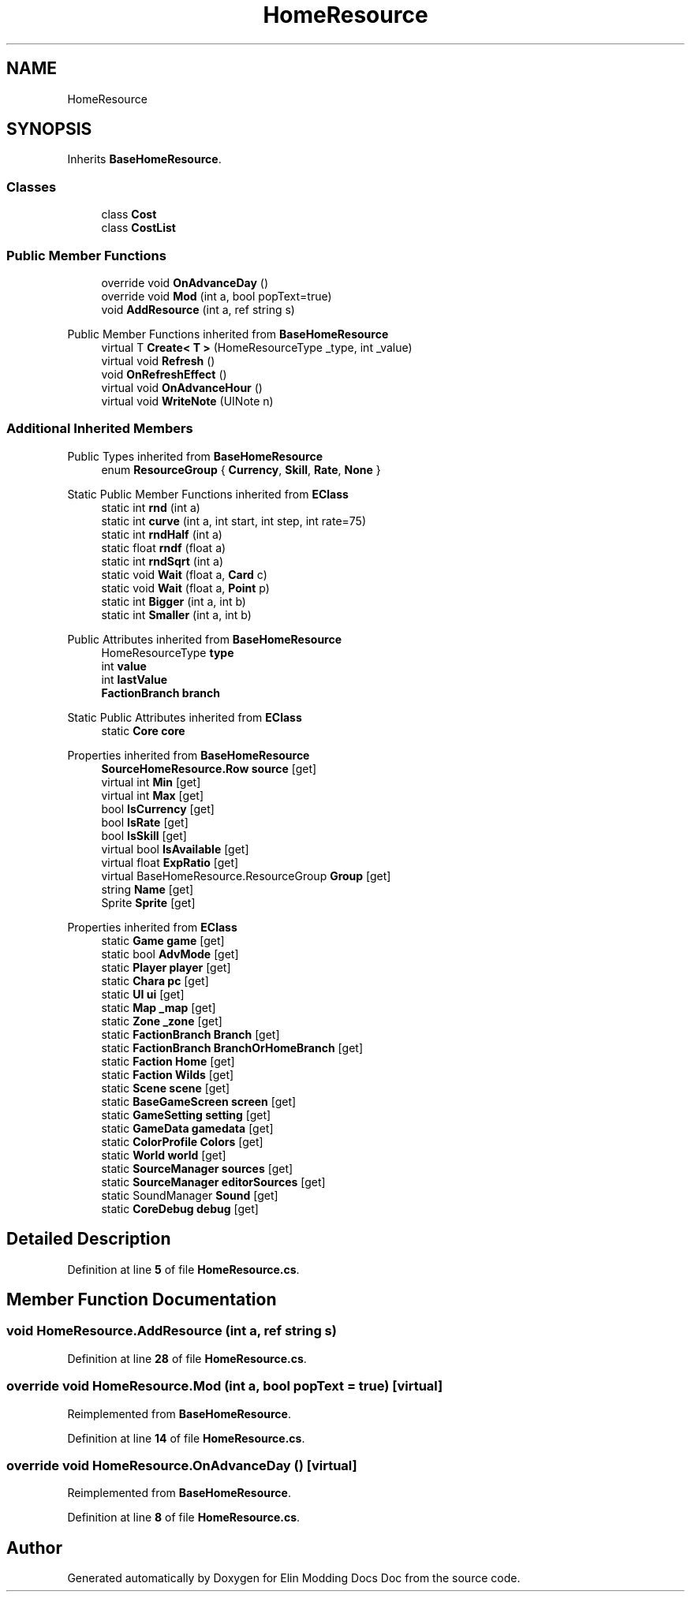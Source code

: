 .TH "HomeResource" 3 "Elin Modding Docs Doc" \" -*- nroff -*-
.ad l
.nh
.SH NAME
HomeResource
.SH SYNOPSIS
.br
.PP
.PP
Inherits \fBBaseHomeResource\fP\&.
.SS "Classes"

.in +1c
.ti -1c
.RI "class \fBCost\fP"
.br
.ti -1c
.RI "class \fBCostList\fP"
.br
.in -1c
.SS "Public Member Functions"

.in +1c
.ti -1c
.RI "override void \fBOnAdvanceDay\fP ()"
.br
.ti -1c
.RI "override void \fBMod\fP (int a, bool popText=true)"
.br
.ti -1c
.RI "void \fBAddResource\fP (int a, ref string s)"
.br
.in -1c

Public Member Functions inherited from \fBBaseHomeResource\fP
.in +1c
.ti -1c
.RI "virtual T \fBCreate< T >\fP (HomeResourceType _type, int _value)"
.br
.ti -1c
.RI "virtual void \fBRefresh\fP ()"
.br
.ti -1c
.RI "void \fBOnRefreshEffect\fP ()"
.br
.ti -1c
.RI "virtual void \fBOnAdvanceHour\fP ()"
.br
.ti -1c
.RI "virtual void \fBWriteNote\fP (UINote n)"
.br
.in -1c
.SS "Additional Inherited Members"


Public Types inherited from \fBBaseHomeResource\fP
.in +1c
.ti -1c
.RI "enum \fBResourceGroup\fP { \fBCurrency\fP, \fBSkill\fP, \fBRate\fP, \fBNone\fP }"
.br
.in -1c

Static Public Member Functions inherited from \fBEClass\fP
.in +1c
.ti -1c
.RI "static int \fBrnd\fP (int a)"
.br
.ti -1c
.RI "static int \fBcurve\fP (int a, int start, int step, int rate=75)"
.br
.ti -1c
.RI "static int \fBrndHalf\fP (int a)"
.br
.ti -1c
.RI "static float \fBrndf\fP (float a)"
.br
.ti -1c
.RI "static int \fBrndSqrt\fP (int a)"
.br
.ti -1c
.RI "static void \fBWait\fP (float a, \fBCard\fP c)"
.br
.ti -1c
.RI "static void \fBWait\fP (float a, \fBPoint\fP p)"
.br
.ti -1c
.RI "static int \fBBigger\fP (int a, int b)"
.br
.ti -1c
.RI "static int \fBSmaller\fP (int a, int b)"
.br
.in -1c

Public Attributes inherited from \fBBaseHomeResource\fP
.in +1c
.ti -1c
.RI "HomeResourceType \fBtype\fP"
.br
.ti -1c
.RI "int \fBvalue\fP"
.br
.ti -1c
.RI "int \fBlastValue\fP"
.br
.ti -1c
.RI "\fBFactionBranch\fP \fBbranch\fP"
.br
.in -1c

Static Public Attributes inherited from \fBEClass\fP
.in +1c
.ti -1c
.RI "static \fBCore\fP \fBcore\fP"
.br
.in -1c

Properties inherited from \fBBaseHomeResource\fP
.in +1c
.ti -1c
.RI "\fBSourceHomeResource\&.Row\fP \fBsource\fP\fR [get]\fP"
.br
.ti -1c
.RI "virtual int \fBMin\fP\fR [get]\fP"
.br
.ti -1c
.RI "virtual int \fBMax\fP\fR [get]\fP"
.br
.ti -1c
.RI "bool \fBIsCurrency\fP\fR [get]\fP"
.br
.ti -1c
.RI "bool \fBIsRate\fP\fR [get]\fP"
.br
.ti -1c
.RI "bool \fBIsSkill\fP\fR [get]\fP"
.br
.ti -1c
.RI "virtual bool \fBIsAvailable\fP\fR [get]\fP"
.br
.ti -1c
.RI "virtual float \fBExpRatio\fP\fR [get]\fP"
.br
.ti -1c
.RI "virtual BaseHomeResource\&.ResourceGroup \fBGroup\fP\fR [get]\fP"
.br
.ti -1c
.RI "string \fBName\fP\fR [get]\fP"
.br
.ti -1c
.RI "Sprite \fBSprite\fP\fR [get]\fP"
.br
.in -1c

Properties inherited from \fBEClass\fP
.in +1c
.ti -1c
.RI "static \fBGame\fP \fBgame\fP\fR [get]\fP"
.br
.ti -1c
.RI "static bool \fBAdvMode\fP\fR [get]\fP"
.br
.ti -1c
.RI "static \fBPlayer\fP \fBplayer\fP\fR [get]\fP"
.br
.ti -1c
.RI "static \fBChara\fP \fBpc\fP\fR [get]\fP"
.br
.ti -1c
.RI "static \fBUI\fP \fBui\fP\fR [get]\fP"
.br
.ti -1c
.RI "static \fBMap\fP \fB_map\fP\fR [get]\fP"
.br
.ti -1c
.RI "static \fBZone\fP \fB_zone\fP\fR [get]\fP"
.br
.ti -1c
.RI "static \fBFactionBranch\fP \fBBranch\fP\fR [get]\fP"
.br
.ti -1c
.RI "static \fBFactionBranch\fP \fBBranchOrHomeBranch\fP\fR [get]\fP"
.br
.ti -1c
.RI "static \fBFaction\fP \fBHome\fP\fR [get]\fP"
.br
.ti -1c
.RI "static \fBFaction\fP \fBWilds\fP\fR [get]\fP"
.br
.ti -1c
.RI "static \fBScene\fP \fBscene\fP\fR [get]\fP"
.br
.ti -1c
.RI "static \fBBaseGameScreen\fP \fBscreen\fP\fR [get]\fP"
.br
.ti -1c
.RI "static \fBGameSetting\fP \fBsetting\fP\fR [get]\fP"
.br
.ti -1c
.RI "static \fBGameData\fP \fBgamedata\fP\fR [get]\fP"
.br
.ti -1c
.RI "static \fBColorProfile\fP \fBColors\fP\fR [get]\fP"
.br
.ti -1c
.RI "static \fBWorld\fP \fBworld\fP\fR [get]\fP"
.br
.ti -1c
.RI "static \fBSourceManager\fP \fBsources\fP\fR [get]\fP"
.br
.ti -1c
.RI "static \fBSourceManager\fP \fBeditorSources\fP\fR [get]\fP"
.br
.ti -1c
.RI "static SoundManager \fBSound\fP\fR [get]\fP"
.br
.ti -1c
.RI "static \fBCoreDebug\fP \fBdebug\fP\fR [get]\fP"
.br
.in -1c
.SH "Detailed Description"
.PP 
Definition at line \fB5\fP of file \fBHomeResource\&.cs\fP\&.
.SH "Member Function Documentation"
.PP 
.SS "void HomeResource\&.AddResource (int a, ref string s)"

.PP
Definition at line \fB28\fP of file \fBHomeResource\&.cs\fP\&.
.SS "override void HomeResource\&.Mod (int a, bool popText = \fRtrue\fP)\fR [virtual]\fP"

.PP
Reimplemented from \fBBaseHomeResource\fP\&.
.PP
Definition at line \fB14\fP of file \fBHomeResource\&.cs\fP\&.
.SS "override void HomeResource\&.OnAdvanceDay ()\fR [virtual]\fP"

.PP
Reimplemented from \fBBaseHomeResource\fP\&.
.PP
Definition at line \fB8\fP of file \fBHomeResource\&.cs\fP\&.

.SH "Author"
.PP 
Generated automatically by Doxygen for Elin Modding Docs Doc from the source code\&.
